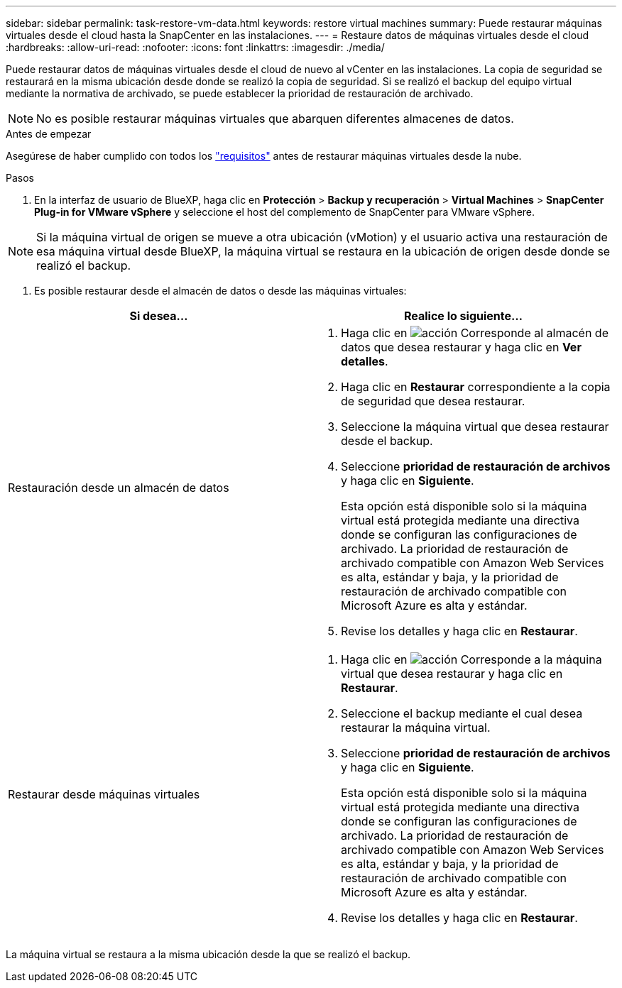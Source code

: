 ---
sidebar: sidebar 
permalink: task-restore-vm-data.html 
keywords: restore virtual machines 
summary: Puede restaurar máquinas virtuales desde el cloud hasta la SnapCenter en las instalaciones. 
---
= Restaure datos de máquinas virtuales desde el cloud
:hardbreaks:
:allow-uri-read: 
:nofooter: 
:icons: font
:linkattrs: 
:imagesdir: ./media/


[role="lead"]
Puede restaurar datos de máquinas virtuales desde el cloud de nuevo al vCenter en las instalaciones. La copia de seguridad se restaurará en la misma ubicación desde donde se realizó la copia de seguridad. Si se realizó el backup del equipo virtual mediante la normativa de archivado, se puede establecer la prioridad de restauración de archivado.


NOTE: No es posible restaurar máquinas virtuales que abarquen diferentes almacenes de datos.

.Antes de empezar
Asegúrese de haber cumplido con todos los link:concept-protect-vm-data.html["requisitos"] antes de restaurar máquinas virtuales desde la nube.

.Pasos
. En la interfaz de usuario de BlueXP, haga clic en *Protección* > *Backup y recuperación* > *Virtual Machines* > *SnapCenter Plug-in for VMware vSphere* y seleccione el host del complemento de SnapCenter para VMware vSphere.



NOTE: Si la máquina virtual de origen se mueve a otra ubicación (vMotion) y el usuario activa una restauración de esa máquina virtual desde BlueXP, la máquina virtual se restaura en la ubicación de origen desde donde se realizó el backup.

. Es posible restaurar desde el almacén de datos o desde las máquinas virtuales:


|===
| Si desea... | Realice lo siguiente... 


 a| 
Restauración desde un almacén de datos
 a| 
. Haga clic en image:icon-action.png["acción"] Corresponde al almacén de datos que desea restaurar y haga clic en *Ver detalles*.
. Haga clic en *Restaurar* correspondiente a la copia de seguridad que desea restaurar.
. Seleccione la máquina virtual que desea restaurar desde el backup.
. Seleccione *prioridad de restauración de archivos* y haga clic en *Siguiente*.
+
Esta opción está disponible solo si la máquina virtual está protegida mediante una directiva donde se configuran las configuraciones de archivado. La prioridad de restauración de archivado compatible con Amazon Web Services es alta, estándar y baja, y la prioridad de restauración de archivado compatible con Microsoft Azure es alta y estándar.

. Revise los detalles y haga clic en *Restaurar*.




 a| 
Restaurar desde máquinas virtuales
 a| 
. Haga clic en image:icon-action.png["acción"] Corresponde a la máquina virtual que desea restaurar y haga clic en *Restaurar*.
. Seleccione el backup mediante el cual desea restaurar la máquina virtual.
. Seleccione *prioridad de restauración de archivos* y haga clic en *Siguiente*.
+
Esta opción está disponible solo si la máquina virtual está protegida mediante una directiva donde se configuran las configuraciones de archivado. La prioridad de restauración de archivado compatible con Amazon Web Services es alta, estándar y baja, y la prioridad de restauración de archivado compatible con Microsoft Azure es alta y estándar.

. Revise los detalles y haga clic en *Restaurar*.


|===
La máquina virtual se restaura a la misma ubicación desde la que se realizó el backup.
